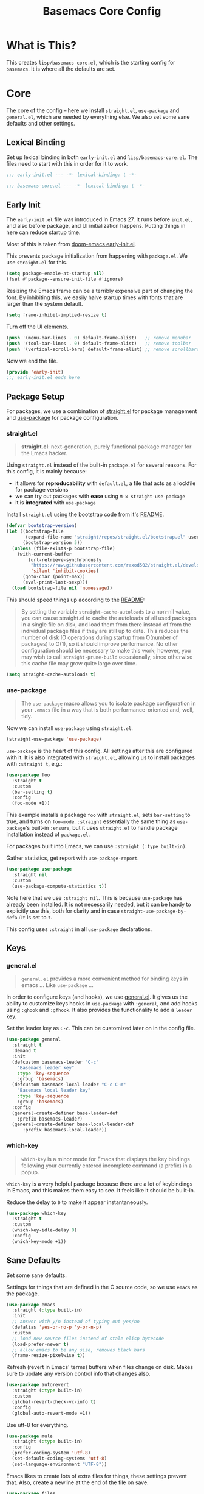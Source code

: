 #+TITLE: Basemacs Core Config

* What is This?
This creates =lisp/basemacs-core.el=, which is the starting config for =basemacs=. It is where all the defaults are set.

* Core
The core of the config -- here we install =straight.el=, =use-package= and =general.el=, which are needed by everything else. We also set some sane defaults and other settings.
** Lexical Binding
Set up lexical binding in both =early-init.el= and =lisp/basemacs-core.el=. The files need to start with this in order for it to work.
#+begin_src emacs-lisp :tangle early-init.el
  ;;; early-init.el --- -*- lexical-binding: t -*-
#+end_src

#+begin_src emacs-lisp :tangle lisp/basemacs-core.el
  ;;; basemacs-core.el --- -*- lexical-binding: t -*-
#+end_src

** Early Init
The =early-init.el= file was introduced in Emacs 27. It runs before =init.el=, and also before package, and UI initialization happens. Putting things in here can reduce startup time.

Most of this is taken from [[https://github.com/hlissner/doom-emacs/blob/develop/early-init.el][doom-emacs early-init.el]].

This prevents package initialization from happening with =package.el=. We use =straight.el= for this.
#+begin_src emacs-lisp :tangle early-init.el
  (setq package-enable-at-startup nil)
  (fset #'package--ensure-init-file #'ignore)
#+end_src

Resizing the Emacs frame can be a terribly expensive part of changing the font. By inhibiting this, we easily halve startup times with fonts that are larger than the system default.
#+begin_src emacs-lisp :tangle early-init.el
  (setq frame-inhibit-implied-resize t)
#+end_src

Turn off the UI elements.
#+begin_src emacs-lisp :tangle early-init.el
  (push '(menu-bar-lines . 0) default-frame-alist)   ;; remove menubar
  (push '(tool-bar-lines . 0) default-frame-alist)   ;; remove toolbar
  (push '(vertical-scroll-bars) default-frame-alist) ;; remove scrollbars
#+end_src

Now we end the file.
#+begin_src emacs-lisp :tangle early-init.el
  (provide 'early-init)
  ;;; early-init.el ends here
#+end_src

** Package Setup
For packages, we use a combination of [[https://github.com/raxod502/straight.el][straight.el]]  for package management and [[https://github.com/jwiegley/use-package][use-package]] for package configuration.

*** straight.el
#+begin_quote
*straight.el*: next-generation, purely functional package manager for the Emacs hacker.
#+end_quote

Using =straight.el= instead of the built-in =package.el= for several reasons. For this config, it is mainly because:
- it allows for *reproducability* with =default.el=, a file that acts as a lockfile for package versions
- we can try out packages with *ease* using =M-x straight-use-package=
- it is *integrated* with =use-package=

Install =straight.el= using the bootstrap code from it's [[https://github.com/raxod502/straight.el#getting-started][README]].
#+begin_src emacs-lisp :tangle lisp/basemacs-core.el
  (defvar bootstrap-version)
  (let ((bootstrap-file
         (expand-file-name "straight/repos/straight.el/bootstrap.el" user-emacs-directory))
        (bootstrap-version 5))
    (unless (file-exists-p bootstrap-file)
      (with-current-buffer
          (url-retrieve-synchronously
           "https://raw.githubusercontent.com/raxod502/straight.el/develop/install.el"
           'silent 'inhibit-cookies)
        (goto-char (point-max))
        (eval-print-last-sexp)))
    (load bootstrap-file nil 'nomessage))
#+end_src

This should speed things up according to the [[https://github.com/raxod502/straight.el#customizing-how-packages-are-made-available][README]]:
#+begin_quote
By setting the variable =straight-cache-autoloads= to a non-nil value, you can cause straight.el to cache the autoloads of all used packages in a single file on disk, and load them from there instead of from the individual package files if they are still up to date. This reduces the number of disk IO operations during startup from O(number of packages) to O(1), so it should improve performance. No other configuration should be necessary to make this work; however, you may wish to call =straight-prune-build= occasionally, since otherwise this cache file may grow quite large over time.
#+end_quote
#+begin_src emacs-lisp :tangle lisp/basemacs-core.el
  (setq straight-cache-autoloads t)
#+end_src

*** use-package
#+begin_quote
The =use-package= macro allows you to isolate package configuration in your =.emacs= file in a way that is both performance-oriented and, well, tidy.
#+end_quote

Now we can install =use-package= using =straight.el=.
#+begin_src emacs-lisp :tangle lisp/basemacs-core.el
  (straight-use-package 'use-package)
#+end_src

=use-package= is the heart of this config. All settings after this are configured with it. It is also integrated with =straight.el=, allowing us to install packages with =:straight t=, e.g.:
#+begin_src emacs-lisp :tangle no
  (use-package foo
    :straight t
    :custom
    (bar-setting t)
    :config
    (foo-mode +1))
#+end_src
This example installs a package =foo= with =straight.el=, sets =bar-setting= to true, and turns on =foo-mode=. =:straight= essentially the same thing as =use-package='s built-in =:ensure=, but it uses =straight.el= to handle package installation instead of =package.el=.

For packages built into Emacs, we can use =:straight (:type built-in)=.

Gather statistics, get report with =use-package-report=.
#+begin_src emacs-lisp :tangle lisp/basemacs-core.el
  (use-package use-package
    :straight nil
    :custom
    (use-package-compute-statistics t))
#+end_src

Note here that we use =:straight nil=. This is because =use-package= has already been installed. It is not necessarily needed, but it can be handy to explicitly use this, both for clarity and in case =straight-use-package-by-default= is set to =t=.

This config uses =:straight= in all =use-package= declarations.

** Keys
*** general.el
#+BEGIN_QUOTE
=general.el= provides a more convenient method for binding keys in emacs ... Like =use-package= ...
#+END_QUOTE

In order to configure keys (and hooks), we use [[https://github.com/noctuid/general.el][general.el]]. It gives us the ability to customize keys hooks in =use-package= with =:general=, and add hooks using =:ghook= and =:gfhook=. It also provides the functionality to add a =leader= key.

Set the leader key as =C-c=. This can be customized later on in the config file.
#+begin_src emacs-lisp :tangle lisp/basemacs-core.el
  (use-package general
    :straight t
    :demand t
    :init
    (defcustom basemacs-leader "C-c"
      "Basemacs leader key"
      :type 'key-sequence
      :group 'basemacs)
    (defcustom basemacs-local-leader "C-c C-m"
      "Basemacs local leader key"
      :type 'key-sequence
      :group 'basemacs)
    :config
    (general-create-definer base-leader-def
      :prefix basemacs-leader)
    (general-create-definer base-local-leader-def
        :prefix basemacs-local-leader))
#+end_src

*** which-key
#+begin_quote
=which-key= is a minor mode for Emacs that displays the key bindings following your currently entered incomplete command (a prefix) in a popup.
#+end_quote

=which-key= is a very helpful package because there are a lot of keybindings in Emacs, and this makes them easy to see. It feels like it should be built-in. 

Reduce the delay to =0= to make it appear instantaneously.
#+begin_src emacs-lisp :tangle lisp/basemacs-core.el
  (use-package which-key
    :straight t
    :custom
    (which-key-idle-delay 0)
    :config
    (which-key-mode +1))
#+end_src

** Sane Defaults
Set some sane defaults.

Settings for things that are defined in the C source code, so we use =emacs= as the package.
#+begin_src emacs-lisp :tangle lisp/basemacs-core.el
  (use-package emacs
    :straight (:type built-in)
    :init
    ;; answer with y/n instead of typing out yes/no
    (defalias 'yes-or-no-p 'y-or-n-p)
    :custom
    ;; load new source files instead of stale elisp bytecode
    (load-prefer-newer t)
    ;; allow emacs to be any size, removes black bars
    (frame-resize-pixelwise t))
#+end_src

Refresh (revert in Emacs' terms) buffers when files change on disk. Makes sure to update any version control info that changes also.
#+begin_src emacs-lisp :tangle lisp/basemacs-core.el
  (use-package autorevert
    :straight (:type built-in)
    :custom
    (global-revert-check-vc-info t)
    :config
    (global-auto-revert-mode +1))
#+end_src

Use utf-8 for everything.
#+begin_src emacs-lisp :tangle lisp/basemacs-core.el
  (use-package mule
    :straight (:type built-in)
    :config
    (prefer-coding-system 'utf-8)
    (set-default-coding-systems 'utf-8)
    (set-language-environment "UTF-8"))
#+end_src

Emacs likes to create lots of extra files for things, these settings prevent that. Also, create a newline at the end of the file on save.
#+begin_src emacs-lisp :tangle lisp/basemacs-core.el
  (use-package files
    :straight (:type built-in)
    :custom
    (make-backup-files nil)    ;; stop creating backup~ files
    (auto-save-default nil)    ;; stop creating #autosave# files
    (create-lockfiles nil)     ;; stop creating .# files
    (require-final-newline t)) ;; auto add newline at the end of file
#+end_src

Use the system clipboard for killing/yanking (copying/pasting) and display column information in the modeline.
#+begin_src emacs-lisp :tangle lisp/basemacs-core.el
  (use-package simple
    :straight (:type built-in)
    :custom
    ;; killing and yanking uses the system clipboard
    (save-interprogram-paste-before-kill t)
    :config
    ;; display column info in the modeline
    (column-number-mode +1))
#+end_src

When the lines in a file are so long that performance could suffer to an unacceptable degree, we say "so long" to the slow modes and options enabled  in that buffer, and invoke something much more basic in their place.
#+begin_src emacs-lisp :tangle lisp/basemacs-core.el
  (use-package so-long
    :straight (:type built-in)
    :config
    (global-so-long-mode +1))
#+end_src

When you visit a file, point goes to the last place where it was when you previously visited the same file.
#+begin_src emacs-lisp :tangle lisp/basemacs-core.el
  (use-package saveplace
    :straight (:type built-in)
    :config
    (save-place-mode +1))
#+end_src

** Custom File
Put customizations in =custom.el= instead of this file. This will also create =custom.el= if it does not exist yet.
#+begin_src emacs-lisp :tangle lisp/basemacs-core.el
  (use-package cus-edit
    :straight (:type built-in)
    :custom
    (custom-file (expand-file-name "custom.el" user-emacs-directory))
    :config
    (if (file-exists-p custom-file)
        (load-file custom-file)))
#+end_src

** Startup
Display the =*scratch*= buffer at startup instead of the dashboard.
#+begin_src emacs-lisp :tangle lisp/basemacs-core.el
  (use-package emacs
    :straight (:type built-in)
    :custom
    (inhibit-startup-screen t))
#+end_src

** Cursor
Don't blink the cursor.
#+begin_src emacs-lisp :tangle lisp/basemacs-core.el
  (use-package frame
    :straight (:type built-in)
    :config
    (blink-cursor-mode -1))
#+end_src

Highlight the line the cursor is on.
#+begin_src emacs-lisp :tangle lisp/basemacs-core.el
  (use-package hl-line
    :straight (:type built-in)
    :config
    (global-hl-line-mode +1))
#+end_src

* Programming
Settings and plugins that help with programming.
** Line Numbers
Display line numbers in all programming modes.
#+begin_src emacs-lisp :tangle lisp/basemacs-core.el
  (use-package display-line-numbers
    :straight (:type built-in)
    :ghook
    ('prog-mode-hook #'display-line-numbers-mode))
#+end_src

** Pair Matching
Insert matching pairs for things like parens, brackets, quotes, etc. Use it in programming and org modes.
#+begin_src emacs-lisp :tangle lisp/basemacs-core.el
  (use-package elec-pair
    :straight (:type built-in)
    :ghook
    ('prog-mode-hook #'electric-pair-mode)
    ('org-mode-hook #'electric-pair-mode))
#+end_src

Highlight paren when the cursor is over its matching pair. Also reduce the delay of it to =0= so it will be instant.
#+begin_src emacs-lisp :tangle lisp/basemacs-core.el
  (use-package paren
    :straight (:type built-in)
    :custom
    (show-paren-delay 0)
    :config
    (show-paren-mode +1))
#+end_src

** Code Completion
*** company
#+begin_quote
Company is a text completion framework for Emacs.
#+end_quote

=company= is the standard package that is used for code completion. It works decently out of the box, has backends for nearly all languages, and is integrated with LSP.

#+begin_src emacs-lisp :tangle lisp/basemacs-core.el
  (use-package company
    :straight t
    :config
    (global-company-mode +1))
#+end_src

** Error Checking
*** flycheck
#+begin_quote
Flycheck is a modern on-the-fly syntax checking extension for GNU Emacs
#+end_quote

Flycheck works out of the box for just about everything and is integrated with lots of other packages.

#+begin_src emacs-lisp :tangle lisp/basemacs-core.el
  (use-package flycheck
    :straight t
    :config
    (global-flycheck-mode +1))
#+end_src

** Snippets
*** yasnippet
#+begin_quote
YA Snippet is a template system for Emacs.
#+end_quote

Set the snippets directory to be in this folder, automatically create it if it does not exist.
#+BEGIN_SRC emacs-lisp :tangle lisp/basemacs-core.el
  (use-package yasnippet
    :straight t
    :preface
    (defconst basemacs-snippets-dir (expand-file-name "snippets/" user-emacs-directory))
    (make-directory basemacs-snippets-dir :parents)
    :custom
    (yas-snippet-dirs (list basemacs-snippets-dir))
    :config
    (yas-global-mode +1))
#+END_SRC

Install the official snippet collection, this contains snippets for several programming languages.
#+BEGIN_SRC emacs-lisp :tangle lisp/basemacs-core.el
  (use-package yasnippet-snippets
    :straight t
    :after yasnippet)
#+END_SRC

* EOF
That's all folks!
#+begin_src emacs-lisp :tangle lisp/basemacs-core.el
  (provide 'basemacs-core)
  ;;; basemacs-core.el ends here
#+end_src
